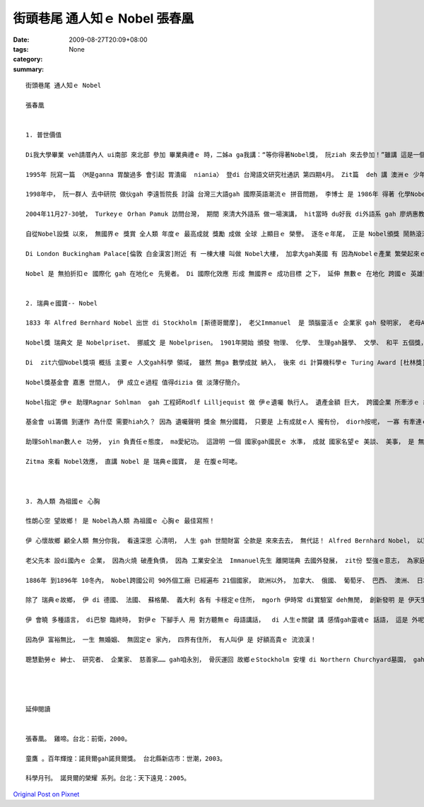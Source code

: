 街頭巷尾 通人知ｅ Nobel   張春凰
###########################################

:date: 2009-08-27T20:09+08:00
:tags: 
:category: None
:summary: 


:: 

  街頭巷尾 通人知ｅ Nobel

  張春凰


  1. 普世價值

  Di我大學畢業 veh請厝內人 ui南部 來北部 參加 畢業典禮ｅ 時，二姊a ga我講：“等你得著Nobel獎， 阮ziah 來去參加！”雖講 這是一個 鼓勵象徵性ｅ 約束， 我卻得著 一個 真可貴ｅ禮物：“ a-quat： 媽媽 di厝裡 等你轉來！”這是 mvat進入學堂ｅ 阮老母， 一世人 頭gai舉筆 寫ho我ｅ 第一張批 啊！ 接著zit張 字畫歪歪ｅ 家書， 無輸 去得著 Nobel獎ｅ 歡天喜地。

  1995年 阮寫一篇 〈M是ganna 胃酸過多 會引起 胃潰瘍  niania〉 登di 台灣語文研究社通訊 第四期4月。 Zit篇  deh 講 澳洲ｅ 少年醫師 Barry Marshall發現 胃幽門螺旋桿菌ｅ 經過gah 醫治法。 十冬後， Barry Marshall 得著 Bobel醫學獎， 真歡喜 di十冬前 阮有眼光， 用台文 寫zit篇 預知記錄。

  1998年中， 阮一群人 去中研院 做伙gah 李遠哲院長 討論 台灣三大語gah 國際英語潮流ｅ 拼音問題， 李博士 是 1986年 得著 化學Nobel獎， 伊出世di 台灣新竹。 伊 重視 台灣ｅ 現代化教育。

  2004年11月27-30號， Turkeyｅ Orhan Pamuk 訪問台灣， 期間 來清大外語系 做一場演講， hit當時 du好我 di外語系 gah 廖炳惠教授 做國科會ｅ 計劃， 間接gah Pamuk 聯絡 ma有 一面之緣。 Pamuk得著 2006年度Nobel文學獎 這diorh是 阮gah  Nobel 有一寡寡 實質相關ｅ 所在。

  自從Nobel設獎 以來， 無國界ｅ 獎賞 全人類 年度ｅ 最高成就 獎勵 成做 全球 上顯目ｅ 榮譽。 逐冬ｅ年尾， 正是 Nobel頒獎 鬧熱滾滾ｅ 典禮， 不止是 瑞典皇家、 學院ｅ 大事， 得獎人ｅ榮光， ma是 全球期待ｅ 重要時刻。

  Di London Buckingham Palace[倫敦 白金漢宮]附近 有 一棟大樓 叫做 Nobel大樓， 加拿大gah美國 有 因為Nobelｅ產業 繁榮起來ｅ 城鎮。 以 咱di 台灣ｅ 街路中， 隨時可看著 Nobel冊店、 Nobel幼稚園、 Nobel才藝班、 Nobel醫療團、 Nobel生物科技、 Nobel食品 等等， zia-e 公司行號、 教育機構， Nobel代表著 品質保證、 精良ｅ 技術研發、 優秀ｅ 人才培養。 有時聽著 厝邊隔壁 開嘴會ga qin-a講：“將來 得Nobel獎！” 口氣充滿 做你去拚， 若拚會著 按怎 攏甘願。 我想， 這diorh是 為什麼 hit當時 阮姊姊 ga我 按呢講ｅ 通俗意義。 Nobel 變做 街頭巷尾 通人知ｅ 榮譽， 伊 是 人類 上進ｅ燈塔， 永遠 di眾人ｅ 心目中， 閃閃sihsih。

  Nobel 是 無拍折扣ｅ 國際化 gah 在地化ｅ 先覺者。 Di 國際化效應 形成 無國界ｅ 成功目標 之下， 延伸 無數ｅ 在地化 跨國ｅ 英雄崇拜 圖騰 – Nobel 金獎章， 為世人 立下 上珍貴ｅ 普世價值。


  2. 瑞典ｅ國寶-- Nobel

  1833 年 Alfred Bernhard Nobel 出世 di Stockholm [斯德哥爾摩]， 老父Immanuel  是 頭腦靈活ｅ 企業家 gah 發明家， 老母Andrietta 出身農家 真耐苦 特別有愛心gah同情心。 Alfred出世ｅ時， du著家中 破產， 後來 經過 大起大落， 天生 有 發明研發ｅ 基因遺傳， Alfred一世人 ma有 真濟發明 一生 至少有 351項專利， 其中 炸藥zit項 得著巨大ｅ 財富。 憑 yin老母ｅ 仁慈身教 gah 伊本身ｅ遠見， Alfred  di 1985年 在巴黎ｅ瑞典 - - 挪威俱樂部 立好 遺囑， 後來 以 3100萬瑞典krona [克朗] 成立基金會， 基金ｅ利息 每冬 頒獎ho 前一冬 為人類 做出 大貢獻ｅ人， 來表揚yin 所起造ｅ 大功勞。 Zit筆獎金 用意在 研究者、 專家 di 生活所費 無操煩下 可繼續 安心做kangkue。

  Nobel獎 瑞典文 是 Nobelpriset、 挪威文 是 Nobelprisen。 1901年開始 頒發 物理、 化學、 生理gah醫學、 文學、 和平 五個獎， 1969年 增設 經濟學獎。

  Di  zit六個Nobel獎項 概括 主要ｅ 人文gah科學 領域， 雖然 無ga 數學成就 納入， 後來 di 計算機科學ｅ Turing Award [杜林獎]， hong冠上 計算機科學Nobel獎ｅ 頭銜。 其他 由  Annals of Improbable Research  (AIR 科學幽默雜誌) 所主辦ｅ 笑詼Nobel獎 --“the lg Nobel Prizes”，  攏 是 循著 Nobelｅ腳步 做 進一步ｅ 擴展， 人人認為  gah Nobel仝名聲 是 無上ｅ光榮。 東方ｅ日本， di 2001年初 更加 立下目標 di未來 50冬 veh 得著 30個 Nobel獎， 前瞻性 鼓勵ｅ 意義大。

  Nobel獎基金會 嘉惠 世間人， 伊 成立ｅ過程 值得dizia 做 淡薄仔簡介。

  Nobel指定 伊ｅ 助理Ragnar Sohlman  gah 工程師Rodlf Lilljequist 做 伊ｅ遺囑 執行人。 遺產金額 巨大， 跨國企業 所牽涉ｅ 經濟gah法律 範圍複雜， Sohlman數人 經過數年 不斷走zong， 美好心願 總算實現。

  基金會 ui籌備 到運作 為什麼 需要hiah久？ 因為 遺囑聲明 獎金 無分國籍， 只要是 上有成就ｅ人 攏有份， diorh按呢， 一寡 有牽連ｅ 親成  gah Nobel 交往過ｅ 查某人， 攏有意見， 因為 有人想veh分， 甚至 瑞典國內 頂頂下下， 攏有 批評雜音， 認為基金 應該針對 祖國本土 人民ｅ福址， 不應該 分散， 後來 瑞典ｅ國王 ma認定 zit份 無國界ｅ 人類共同資產， 確實有 伊ｅ 公共價值， 事後證明， Nobel獎 不止是 為瑞典 帶來 永世ｅ名聲 ma帶來 真大ｅ 國力宣傳， Nobel 可講是 一位無賞ｅ 最佳外交官 文化大使。

  助理Sohlman數人ｅ 功勞， yin 負責任ｅ態度， ma愛紀功。 這證明 一個 國家gah國民ｅ 水準， 成就 國家名望ｅ 美談、 美事， 是 無分你我。

  Zitma 來看 Nobel效應， 直講 Nobel 是 瑞典ｅ國寶， 是 在腹ｅ呵咾。



  3. 為人類 為祖國ｅ 心胸

  性朗心空 望故鄉！ 是 Nobel為人類 為祖國ｅ 心胸ｅ 最佳寫照！

  伊 心懷故鄉 顧全人類 無分你我， 看遠深思 心清明， 人生 gah 世間財富 仝款是 來來去去， 無代誌！ Alfred Bernhard Nobel， 以家族名 設獎， 正是 台灣人 所重視ｅ 第一門風ｅ 光彩、 第二祖公ｅ 根本， 伊 有大成就 閣是 一位 愛家鄉、 祖國ｅ 人格者。 在生 伊為祖國 為榮， 身後 祖國為伊 為榮。

  老父先本 設di國內ｅ 企業， 因為火燒 破產負債， 因為 工業安全法  Immanuel先生 離開瑞典 去國外發展， zit份 堅強ｅ意志， 為家庭 重新kia起， 為子女 再造日後ｅ 根基， 不管 事業如何 發光， 最後 榮歸故鄉。

  1886年 到1896年 10冬內， Nobel跨國公司 90外個工廠 已經遍布 21個國家， 歐洲以外， 加拿大、 俄國、 葡萄牙、 巴西、 澳洲、 日本、 南非 等 所在 攏有設廠。 伊 是 現代跨國企業ｅ 前行者。

  除了 瑞典ｅ故鄉， 伊 di 德國、 法國、 蘇格蘭、 義大利 各有 卡穩定ｅ住所， mgorh 伊時常 di實驗室 deh無閒， 創新發明 是 伊天生ｅ 細胞， mgorh 伊 m是一個 冷血ｅ頭家， 對 員工 真照顧， 對 詩文、 語文 真重視， 更加 對人類ｅ 和平議題 關愛。

  伊 會曉 多種語言， di巴黎 臨終時， 對伊ｅ 下腳手人 用 對方聽無ｅ 母語講話，  di 人生ｅ關鍵 講 感情gah靈魂ｅ 話語， 這是 外呢仔 落葉歸根ｅ 意識！

  因為伊 富裕無比， 一生 無婚姻、 無固定ｅ 家內， 四界有住所， 有人叫伊 是 好額高貴ｅ 流浪漢！

  聰慧勤勞ｅ 紳士、 研究者、 企業家、 慈善家…… gah咱永別， 骨灰運回 故鄉ｅStockholm 安埋 di Northern Churchyard墓園， gah 伊ｅ 爸母兄弟 自按呢 固守著 伊ｅ母土 觀照著 世界進步ｅ 流動。




  延伸閱讀


  張春凰。 雞啼。台北：前衛，2000。

  童鷹 。百年輝煌：諾貝爾gah諾貝爾獎。 台北縣新店市：世潮，2003。

  科學月刊。 諾貝爾的榮耀 系列。台北：天下遠見：2005。



`Original Post on Pixnet <http://daiqi007.pixnet.net/blog/post/29140755>`_